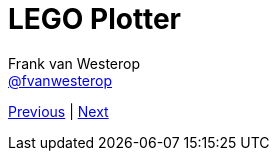 :source-highlighter: prettify
:icons: font

:previous: index
:next: 01_introductie

= LEGO Plotter
Frank van Westerop <https://github.com/fvanwesterop[@fvanwesterop]>
ifdef::env-github,env-browser[:outfilesuffix: .adoc]

[.text-right]
link:{previous}{outfilesuffix}[Previous] | link:{next}{outfilesuffix}[Next]
